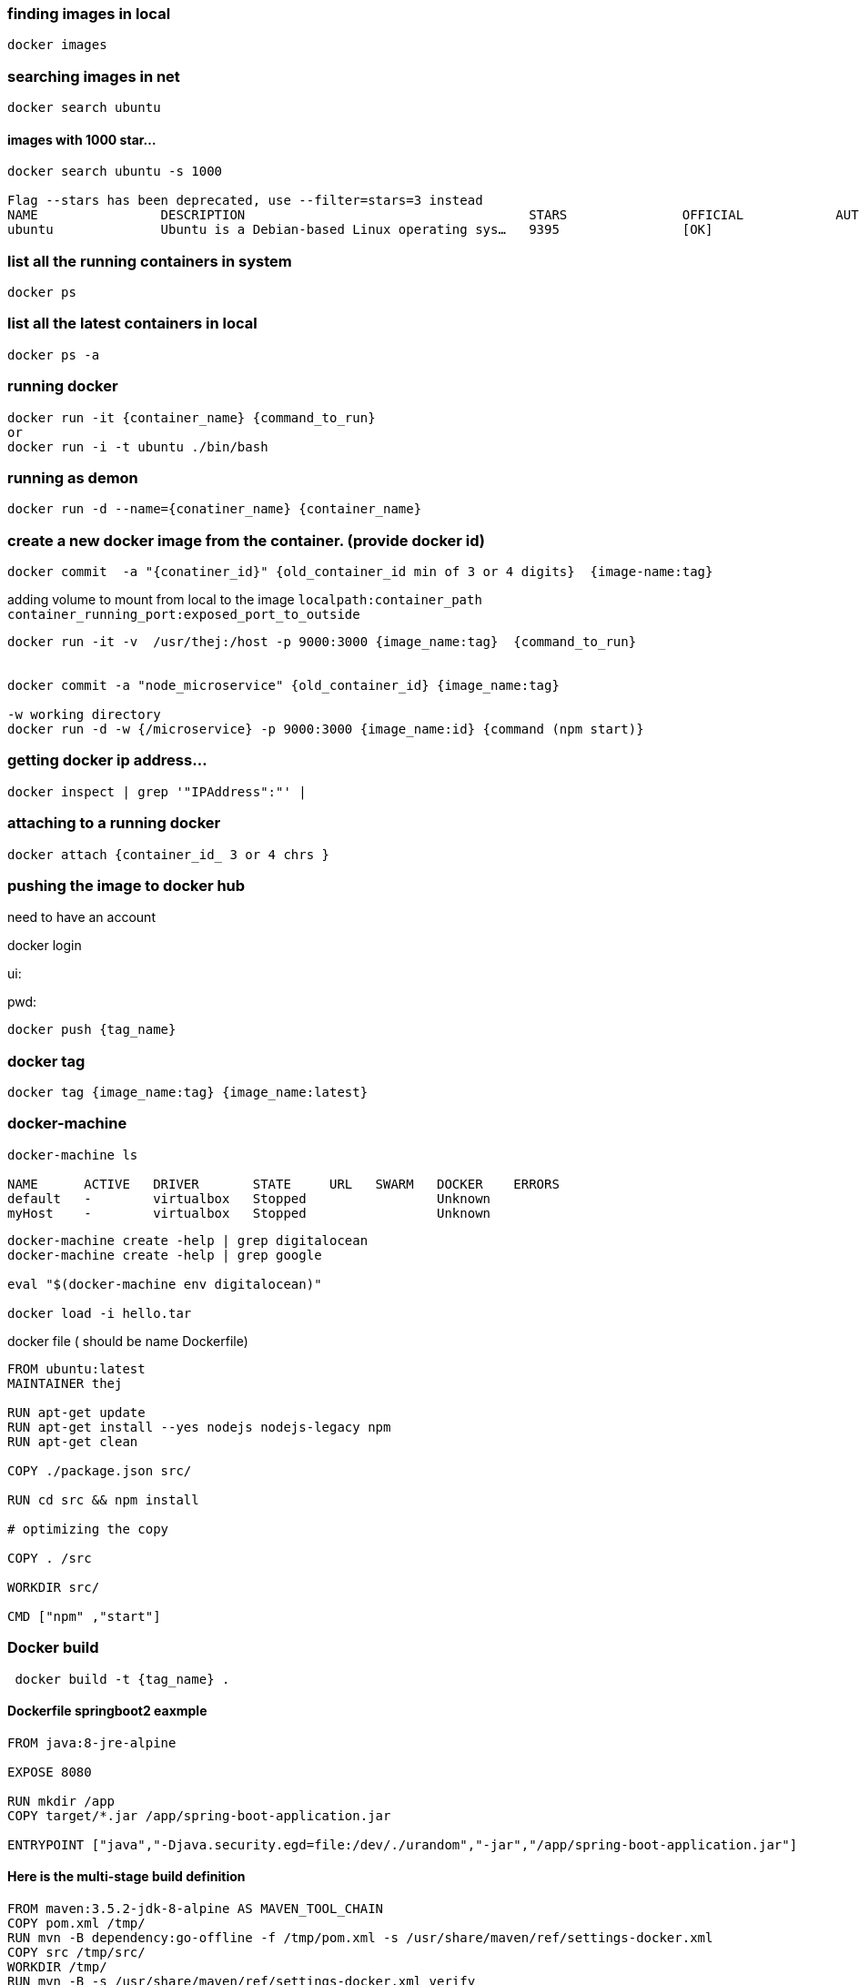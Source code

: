 

=== finding images in local

[source,bash]
----
docker images
----

=== searching images in net

[source,bash]
----
docker search ubuntu
----

==== images with 1000 star...

[source,bash]
----
docker search ubuntu -s 1000

Flag --stars has been deprecated, use --filter=stars=3 instead
NAME                DESCRIPTION                                     STARS               OFFICIAL            AUTOMATED
ubuntu              Ubuntu is a Debian-based Linux operating sys…   9395                [OK]

----


=== list all the running containers in system

[source,bash]
----
docker ps
----


=== list all the latest containers in local

[source,bash]
----
docker ps -a

----


=== running docker

[source,bash]
----
docker run -it {container_name} {command_to_run}
or
docker run -i -t ubuntu ./bin/bash
----

=== running as demon

[source,bash]
----
docker run -d --name={conatiner_name} {container_name}
----


=== create a new docker image from the container. (provide docker id)

[source,bash]
----
docker commit  -a "{conatiner_id}" {old_container_id min of 3 or 4 digits}  {image-name:tag}

----

adding volume to mount from local to the image `localpath:container_path`  `container_running_port:exposed_port_to_outside`

[source,bash]
----
docker run -it -v  /usr/thej:/host -p 9000:3000 {image_name:tag}  {command_to_run}


docker commit -a "node_microservice" {old_container_id} {image_name:tag}

-w working directory
docker run -d -w {/microservice} -p 9000:3000 {image_name:id} {command (npm start)}
----


=== getting docker ip address...

[source,bash]
----
docker inspect | grep '"IPAddress":"' |
----

=== attaching to a running docker

[source,bash]
----
docker attach {container_id_ 3 or 4 chrs }

----

=== pushing the image to docker hub

need to have an account

docker login

ui:

pwd:


[source,bash]
----
docker push {tag_name}
----

=== docker tag

[source,bash]
----
docker tag {image_name:tag} {image_name:latest}
----

=== docker-machine

[source,bash]
----
docker-machine ls

NAME      ACTIVE   DRIVER       STATE     URL   SWARM   DOCKER    ERRORS
default   -        virtualbox   Stopped                 Unknown
myHost    -        virtualbox   Stopped                 Unknown
----

[source,bash]
----
docker-machine create -help | grep digitalocean
docker-machine create -help | grep google

eval "$(docker-machine env digitalocean)"

docker load -i hello.tar

----



docker file ( should be name Dockerfile)

[source,bash]
----
FROM ubuntu:latest
MAINTAINER thej

RUN apt-get update
RUN apt-get install --yes nodejs nodejs-legacy npm
RUN apt-get clean

COPY ./package.json src/

RUN cd src && npm install

# optimizing the copy

COPY . /src

WORKDIR src/

CMD ["npm" ,"start"]
----


=== Docker build

[source,bash]
----
 docker build -t {tag_name} .
----


==== Dockerfile springboot2 eaxmple

[source,bash]
----
FROM java:8-jre-alpine

EXPOSE 8080

RUN mkdir /app
COPY target/*.jar /app/spring-boot-application.jar

ENTRYPOINT ["java","-Djava.security.egd=file:/dev/./urandom","-jar","/app/spring-boot-application.jar"]
----

==== Here is the multi-stage build definition

[source,bash]
----
FROM maven:3.5.2-jdk-8-alpine AS MAVEN_TOOL_CHAIN
COPY pom.xml /tmp/
RUN mvn -B dependency:go-offline -f /tmp/pom.xml -s /usr/share/maven/ref/settings-docker.xml
COPY src /tmp/src/
WORKDIR /tmp/
RUN mvn -B -s /usr/share/maven/ref/settings-docker.xml verify

FROM java:8-jre-alpine

EXPOSE 8080

RUN mkdir /app
COPY --from=MAVEN_TOOL_CHAIN /tmp/target/*.jar /app/spring-boot-application.jar

ENTRYPOINT ["java","-Djava.security.egd=file:/dev/./urandom","-jar","/app/spring-boot-application.jar"]
----

This docker build does the following:

Starts from the standard Maven Docker image

Copies only the pom.xml file inside the container

Runs a mvn command to download all dependencies found in the pom.xml

Copies the rest of the source code in the container

Compiles the code, runs unit tests and then integration tests (with mvn verify)

Discards the Maven image with all the compiled classes/unit test results etc.

Starts again from the JRE image and copies only the JAR file created before


=== ubuntu commands for installing required software.

[source,bash]
----
sh for installing node and npm in ubuntu

apt-get update
apt-get install --yes nodejs
apt-get install --yes nodejs-legacy
apt-get install --yes npm

cp -r /host /microservice
----

blog.codefresh.io

==== docker network

[source,bash]
----
docker network create -d bridge localnetwork

docker network ls

docker network rm ${network_name}
----

==== docker clean up

[source,bash]
----

docker rm $(docker ps -a -q)

docker images | grep "<none>"

docker rmi $(docker images | grep "<none>")
----

==== running docker process

[source,bash]
----
docker ps -a
----

==== available images locally

[source,bash]
----

docker images ls (or) docker images
----

==== Inspect command

[source,bash]
----
docker inspect ${containerid} | grep '"IPAddress":"1' | head -n 1
----

==== docker compose cmds

[source,bash]
----

docker-compose -f stack.yml up -d --force-recreate --build

docker-compose -f stack.yml up -d

docker-compose -f stack.yml stop

docker-compose -f stack.yml logs ${service_name}

docker-compose -f stack.yml pause ${service_name}

docker-compose -f stack.yml unpause ${service_name}

docker-compose -f stack.yml stop ${service_name}

docker-compose -f stack.yml restart ${service_name}
----

==== docker-compose sample

[source,yaml]
----
version: '3.3'

networks:
  default:
    external:
      name: localnetwork

# 3 node cluster
# If you see exit code 137 (OOM killer) then ensure Docker has access to more resources
services:
  cassandra-seed:
    container_name: cassandra-seed-node
    image: cassandra:3.11.0
    ports:
      - "9042:9042"   # Native transport
      - "7199:7199"   # JMX
      - "9160:9160"   # Thrift clients
    environment:
      - "JAVA_OPTS=-Xms1g -Xmx1g "
    command: |
      --spring.profiles.active=local
    healthcheck:
      test: ["CMD-SHELL","nc -i 1 -v 127.0.0.1 9002 2>&1 | grep -i connectes"]
      interval: 60s
      timeout: 2s
      retries: 10
    deploy:
      mode: replicated
      replicas: 1
      restart-policy:
        condition: on-failure
        delay: 10s
        max_attempts: 3
        window: 60s
      resources:
        limits:
          memory: "1g"
        reservation:
          memore: "1g"
      placement:
        constraints:
          - engine.labels.hosttype== something

----

==== reference

https://docker-k8s-lab.readthedocs.io/en/latest/docker/docker-compose.html

https://docs.docker.com/compose/compose-file/


